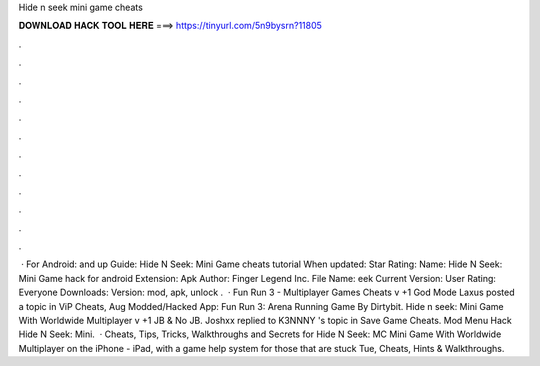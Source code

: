 Hide n seek mini game cheats

𝐃𝐎𝐖𝐍𝐋𝐎𝐀𝐃 𝐇𝐀𝐂𝐊 𝐓𝐎𝐎𝐋 𝐇𝐄𝐑𝐄 ===> https://tinyurl.com/5n9bysrn?11805

.

.

.

.

.

.

.

.

.

.

.

.

 · For Android: and up Guide: Hide N Seek: Mini Game cheats tutorial When updated: Star Rating: Name: Hide N Seek: Mini Game hack for android Extension: Apk Author: Finger Legend Inc. File Name: eek Current Version: User Rating: Everyone Downloads: Version: mod, apk, unlock .  · Fun Run 3 - Multiplayer Games Cheats v +1 God Mode Laxus posted a topic in ViP Cheats, Aug Modded/Hacked App: Fun Run 3: Arena Running Game By Dirtybit. Hide n seek: Mini Game With Worldwide Multiplayer v +1 JB & No JB. Joshxx replied to K3NNNY 's topic in Save Game Cheats. Mod Menu Hack Hide N Seek: Mini.  · Cheats, Tips, Tricks, Walkthroughs and Secrets for Hide N Seek: MC Mini Game With Worldwide Multiplayer on the iPhone - iPad, with a game help system for those that are stuck Tue, Cheats, Hints & Walkthroughs.